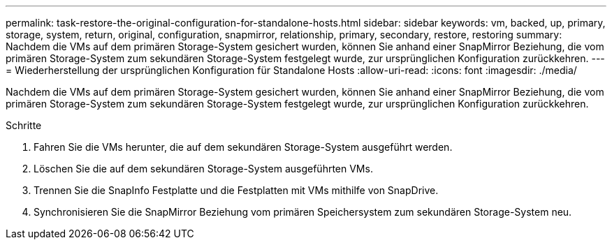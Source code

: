 ---
permalink: task-restore-the-original-configuration-for-standalone-hosts.html 
sidebar: sidebar 
keywords: vm, backed, up, primary, storage, system, return, original, configuration, snapmirror, relationship, primary, secondary, restore, restoring 
summary: Nachdem die VMs auf dem primären Storage-System gesichert wurden, können Sie anhand einer SnapMirror Beziehung, die vom primären Storage-System zum sekundären Storage-System festgelegt wurde, zur ursprünglichen Konfiguration zurückkehren. 
---
= Wiederherstellung der ursprünglichen Konfiguration für Standalone Hosts
:allow-uri-read: 
:icons: font
:imagesdir: ./media/


[role="lead"]
Nachdem die VMs auf dem primären Storage-System gesichert wurden, können Sie anhand einer SnapMirror Beziehung, die vom primären Storage-System zum sekundären Storage-System festgelegt wurde, zur ursprünglichen Konfiguration zurückkehren.

.Schritte
. Fahren Sie die VMs herunter, die auf dem sekundären Storage-System ausgeführt werden.
. Löschen Sie die auf dem sekundären Storage-System ausgeführten VMs.
. Trennen Sie die SnapInfo Festplatte und die Festplatten mit VMs mithilfe von SnapDrive.
. Synchronisieren Sie die SnapMirror Beziehung vom primären Speichersystem zum sekundären Storage-System neu.

